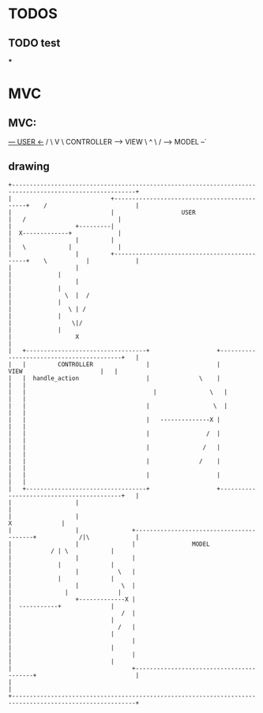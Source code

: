 * TODOS
** TODO test
   *** 

* MVC
** MVC:
     _--- USER  <-_
   /               \
   V                \
CONTROLLER ------> VIEW
    \               ^
     \             /
      --> MODEL --`
  
** drawing
#+begin_src artist
  +---------------------------------------------------------------------------------------------------------+
  |                            +---------------------------------------------+    /                         |
  |                            |                   USER                      |   /                          |
  |                  +---------|                                             |  X-------------+             |
  |                  |         |                                             |   \            |             |
  |                  |         +---------------------------------------------+    \           |             |
  |                  |                                                                        |             |
  |                  |                                                                        |             |
  |               \  |  /                                                                     |             |
  |                \ | /                                                                      |             |
  |                 \|/                                                                       |             |
  |                  X                                                                                      |
  |   +----------------------------------+                   +------------------------------------------+   |
  |   |         CONTROLLER               |                   |                VIEW                      |   |
  |   |  handle_action                   |              \    |                                          |   |
  |   |  	                               |               \   |                                          |   |
  |   |                                  |       	        \  |                                          |   |
  |   |                                  |   --------------X |                                          |   |
  |   |                                  |                /  |                                          |   |
  |   |                                  |               /   |                                          |   |
  |   |                                  |              /    |                                          |   |
  |   |                                  |                   |                                          |   |
  |   +----------------------------------+                   +------------------------------------------+   |
  |                  |                                                                                      |
  |                  |                                                                       X              |
  |                  |               +-----------------------------------------+            /|\             |
  |                  |               |                MODEL                    |           / | \            |
  |                  |               |                                         |             |              |
  |                  |           \   |                                         |             |              |
  |                  |            \  |                                         |         	   |              |
  |                  +-------------X |                                         |  -----------+              |
  |                               /  |                                         |                            |
  |                              /   |                                         |                            |
  |                                  |                                         |                            |
  |                                  |                                         |                            |
  |                                  +-----------------------------------------+                            |
  |                                                                                                         |
  +---------------------------------------------------------------------------------------------------------+
#+end_src
